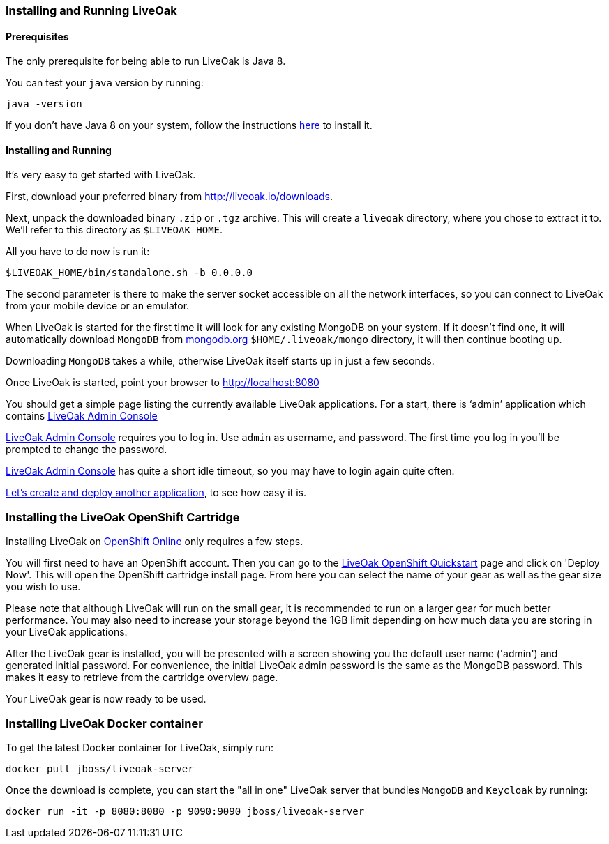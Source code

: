 [[installing-local]]
=== Installing and Running LiveOak

==== Prerequisites

The only prerequisite for being able to run LiveOak is Java 8.

You can test your `java` version by running:

....
java -version
....

If you don’t have Java 8 on your system, follow the instructions link:install/java/[here] to install it.

==== Installing and Running

It’s very easy to get started with LiveOak.

First, download your preferred binary from link:../downloads[http://liveoak.io/downloads].

Next, unpack the downloaded binary `.zip` or `.tgz` archive. This will create a `liveoak` directory, where you chose to extract it to. We’ll refer to this directory as `$LIVEOAK_HOME`.

All you have to do now is run it:

....
$LIVEOAK_HOME/bin/standalone.sh -b 0.0.0.0
....

The second parameter is there to make the server socket accessible on all the network interfaces, so you can connect to LiveOak from your mobile device or an emulator.

When LiveOak is started for the first time it will look for any existing MongoDB on your system. If it doesn’t find one, it will automatically download
`MongoDB` from http://mongodb.org[mongodb.org] `$HOME/.liveoak/mongo` directory, it will then continue booting up.

Downloading `MongoDB` takes a while, otherwise LiveOak itself starts up in just a few seconds.

Once LiveOak is started, point your browser to http://localhost:8080[http://localhost:8080, role="bare", window="_blank"]

You should get a simple page listing the currently available LiveOak applications. For a start, there is ‘admin’ application which contains
http://localhost:8080/admin[LiveOak Admin Console]

http://localhost:8080/admin[LiveOak Admin Console] requires you to log in. Use `admin` as username, and password. The first time you log in you’ll be prompted to change the password.

http://localhost:8080/admin[LiveOak Admin Console] has quite a short idle timeout, so you may have to login again quite often.

link:../guides/tutorial_chat[Let’s create and deploy another application], to see how easy it is.

[[installing-openshift]]
=== Installing the LiveOak OpenShift Cartridge

Installing LiveOak on https://www.openshift.com/products/online[OpenShift Online] only requires a few steps.

You will first need to have an OpenShift account. Then you can go to the https://www.openshift.com/quickstarts/liveoak-1.0.0Beta02[LiveOak OpenShift Quickstart]
page and click on 'Deploy Now'. This will open the OpenShift cartridge install page. From here you can select the name of your gear as well as the gear size you wish to use.

Please note that although LiveOak will run on the small gear, it is recommended to run on a larger gear for much better performance. You may also need to
increase your storage beyond the 1GB limit depending on how much data you are storing in your LiveOak applications.

After the LiveOak gear is installed, you will be presented with a screen showing you the default user name ('admin') and generated initial password. For convenience,
the initial LiveOak admin password is the same as the MongoDB password. This makes it easy to retrieve from the cartridge overview page.

Your LiveOak gear is now ready to be used.

[[installing-docker]]
=== Installing LiveOak Docker container

To get the latest Docker container for LiveOak, simply run:
....
docker pull jboss/liveoak-server
....

Once the download is complete, you can start the "all in one" LiveOak server that bundles `MongoDB` and `Keycloak` by running:
....
docker run -it -p 8080:8080 -p 9090:9090 jboss/liveoak-server
....
